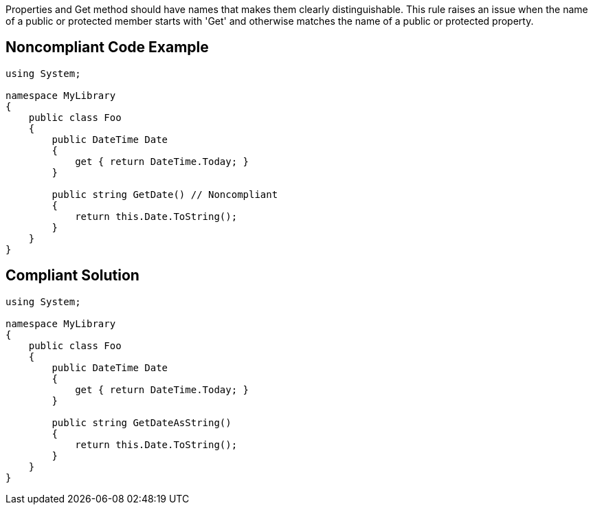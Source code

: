 Properties and Get method should have names that makes them clearly distinguishable.
This rule raises an issue when the name of a public or protected member starts with 'Get' and otherwise matches the name of a public or protected property.


== Noncompliant Code Example

----
using System;

namespace MyLibrary
{
    public class Foo
    {
        public DateTime Date
        {
            get { return DateTime.Today; }
        }

        public string GetDate() // Noncompliant
        {
            return this.Date.ToString();
        }
    }
}
----


== Compliant Solution

----
using System;

namespace MyLibrary
{
    public class Foo
    {
        public DateTime Date
        {
            get { return DateTime.Today; }
        }

        public string GetDateAsString()
        {
            return this.Date.ToString();
        }
    }
}
----

